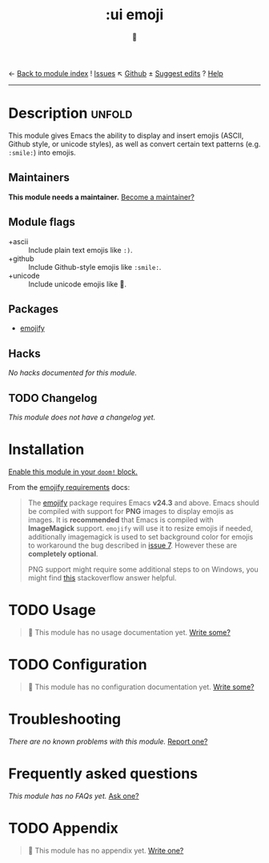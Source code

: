 ← [[doom-module-index:][Back to module index]]               ! [[doom-module-issues:::ui emoji][Issues]]  ↖ [[doom-repo:tree/develop/modules/ui/emoji/][Github]]  ± [[doom-suggest-edit:][Suggest edits]]  ? [[doom-help-modules:][Help]]
--------------------------------------------------------------------------------
#+TITLE:    :ui emoji
#+SUBTITLE: 💩
#+CREATED:  September 30, 2020
#+SINCE:    21.12.0

* Description :unfold:
This module gives Emacs the ability to display and insert emojis (ASCII, Github
style, or unicode styles), as well as convert certain text patterns (e.g.
=:smile:=) into emojis.

** Maintainers
*This module needs a maintainer.* [[doom-contrib-maintainer:][Become a maintainer?]]

** Module flags
- +ascii ::
  Include plain text emojis like =:)=.
- +github ::
  Include Github-style emojis like =:smile:=.
- +unicode ::
  Include unicode emojis like 🙂.

** Packages
- [[doom-package:][emojify]]
 
** Hacks
/No hacks documented for this module./

** TODO Changelog
# This section will be machine generated. Don't edit it by hand.
/This module does not have a changelog yet./

* Installation
[[id:01cffea4-3329-45e2-a892-95a384ab2338][Enable this module in your ~doom!~ block.]]

From the [[https://github.com/iqbalansari/emacs-emojify/blob/master/README.org#requirements][emojify requirements]] docs:
#+begin_quote
The [[https://github.com/iqbalansari/emacs-emojify][emojify]] package requires Emacs *v24.3* and above. Emacs should be compiled
with support for *PNG* images to display emojis as images. It is *recommended*
that Emacs is compiled with *ImageMagick* support. ~emojify~ will use it to
resize emojis if needed, additionally imagemagick is used to set background
color for emojis to workaround the bug described in [[https://github.com/iqbalansari/emacs-emojify/issues/7][issue 7]]. However these are
*completely optional*.

PNG support might require some additional steps to on Windows, you might find
[[http://stackoverflow.com/questions/2650041/emacs-under-windows-and-png-files][this]] stackoverflow answer helpful.
#+end_quote

* TODO Usage
#+begin_quote
 🔨 This module has no usage documentation yet. [[doom-contrib-module:][Write some?]]
#+end_quote

* TODO Configuration
#+begin_quote
 🔨 This module has no configuration documentation yet. [[doom-contrib-module:][Write some?]]
#+end_quote

* Troubleshooting
/There are no known problems with this module./ [[doom-report:][Report one?]]

* Frequently asked questions
/This module has no FAQs yet./ [[doom-suggest-faq:][Ask one?]]

* TODO Appendix
#+begin_quote
 🔨 This module has no appendix yet. [[doom-contrib-module:][Write one?]]
#+end_quote
